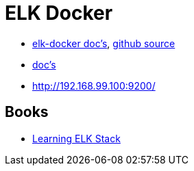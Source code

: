 = ELK Docker

* https://elk-docker.readthedocs.org/[elk-docker doc's], https://github.com/spujadas/elk-docker[github source]
* http://elk-docker.readthedocs.org/[doc's]
* http://192.168.99.100:9200/

== Books

* https://www.packtpub.com/big-data-and-business-intelligence/learning-elk-stack[Learning ELK Stack]
